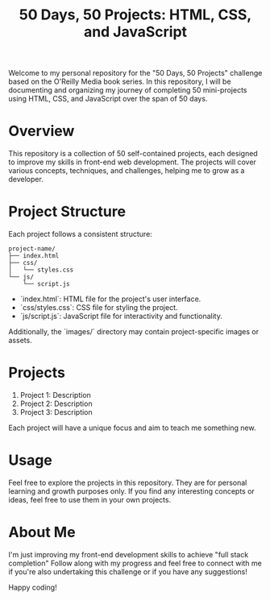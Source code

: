#+TITLE: 50 Days, 50 Projects: HTML, CSS, and JavaScript

Welcome to my personal repository for the "50 Days, 50 Projects" challenge based on the O'Reilly Media book series. In this repository, I will be documenting and organizing my journey of completing 50 mini-projects using HTML, CSS, and JavaScript over the span of 50 days.

* Overview

This repository is a collection of 50 self-contained projects, each designed to improve my skills in front-end web development. The projects will cover various concepts, techniques, and challenges, helping me to grow as a developer.

* Project Structure

Each project follows a consistent structure:

#+begin_src none
project-name/
├── index.html
├── css/
│   └── styles.css
└── js/
    └── script.js
#+end_src

- `index.html`: HTML file for the project's user interface.
- `css/styles.css`: CSS file for styling the project.
- `js/script.js`: JavaScript file for interactivity and functionality.
  
Additionally, the `images/` directory may contain project-specific images or assets.

* Projects

1. Project 1: Description
2. Project 2: Description
3. Project 3: Description

Each project will have a unique focus and aim to teach me something new.

* Usage

Feel free to explore the projects in this repository. They are for personal learning and growth purposes only. If you find any interesting concepts or ideas, feel free to use them in your own projects.

* About Me

I'm just improving my front-end development skills to achieve "full stack completion"
Follow along with my progress and feel free to connect with me if you're also undertaking this challenge or if you have any suggestions!

Happy coding!